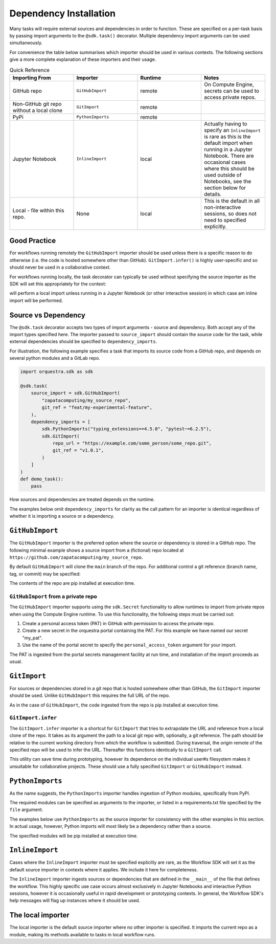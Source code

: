 Dependency Installation
=======================

Many tasks will require external sources and dependencies in order to function. These are specified on a per-task basis by passing import arguments to the ``@sdk.task()`` decorator. Multiple dependency import arguments can be used simultaneously.

For convenience the table below summarises which importer should be used in various contexts. The following sections give a more complete explanation of these importers and their usage.

.. list-table:: Quick Reference
    :widths: 25 25 25 25
    :header-rows: 1

    * - Importing From
      - Importer
      - Runtime
      - Notes
    * - GitHub repo
      - ``GitHubImport``
      - remote
      - On Compute Engine, secrets can be used to access private repos.
    * - Non-GitHub git repo without a local clone
      - ``GitImport``
      - remote
      -
    * - PyPi
      - ``PythonImports``
      - remote
      -
    * - Jupyter Notebook
      - ``InlineImport``
      - local
      - Actually having to specify an ``InlineImport`` is rare as this is the default import when running in a Jupyter Notebook. There are occasional cases where this should be used outside of Notebooks, see the section below for details.
    * - Local - file within this repo.
      - None
      - local
      - This is the default in all non-interactive sessions, so does not need to specified explicitly.

Good Practice
-------------

For workflows running remotely the ``GitHubImport`` importer should be used unless there is a specific reason to do otherwise (i.e. the code is hosted somewhere other than GitHub). ``GitImport.infer()`` is highly user-specific and so should never be used in a collaborative context.

For workflows running locally, the task decorator can typically be used without specifying the source importer as the SDK will set this appropriately for the context:

.. code-block:: python
    @sdk.task
    def my_task():
        pass

will perform a local import unless running in a Jupyter Notebook (or other interactive session) in which case am inline import will be performed.


Source vs Dependency
--------------------

The ``@sdk.task`` decorator accepts two types of import arguments - source and dependency. Both accept any of the import types specified here. The importer passed to ``source_import`` should contain the source code for the task, while external dependencies should be specified to ``dependency_imports``.

For illustration, the following example specifies a task that imports its source code from a GitHub repo, and depends on several python modules and a GitLab repo.

.. code-block:: python

    import orquestra.sdk as sdk

    @sdk.task(
        source_import = sdk.GitHubImport(
            "zapatacomputing/my_source_repo",
            git_ref = "feat/my-experimental-feature",
        ),
        dependency_imports = [
            sdk.PythonImports("typing_extensions==4.5.0", "pytest~=6.2.5"),
            sdk.GitImport(
                repo_url = "https://example.com/some_person/some_repo.git",
                git_ref = "v1.0.1",
            )
        ]
    )
    def demo_task():
        pass

How sources and dependencies are treated depends on the runtime.

The examples below omit ``dependency_imports`` for clarity as the call pattern for an importer is identical regardless of whether it is importing a source or a dependency.

``GitHubImport``
----------------

The ``GitHubImport`` importer is the preferred option where the source or dependency is stored in a GitHub repo. The following minimal example shows a source import from a (fictional) repo located at ``https://github.com/zapatacomputing/my_source_repo``.

.. code-block:: python
    import orquestra.sdk as sdk

    @sdk.task(
        source_import=sdk.GitHubImport("zapatacomputing/my_source_repo")
    )
    def demo_task():
        pass

By default ``GitHubImport`` will clone the ``main`` branch of the repo. For additional control a git reference (branch name, tag, or commit) may be specified:

.. code-block:: python
    import orquestra.sdk as sdk

    @sdk.task(
        source_import=sdk.GitHubImport(
            "zapatacomputing/my_source_repo",
            git_ref = "feat/my-feature-branch",
        )
    )
    def demo_task():
        pass

The contents of the repo are pip installed at execution time.

``GitHubImport`` from a private repo
~~~~~~~~~~~~~~~~~~~~~~~~~~~~~~~~~~~~

The ``GitHubImport`` importer supports using the ``sdk.Secret`` functionality to allow runtimes to import from private repos when using the Compute Engine runtime. To use this functionality, the following steps must be carried out:

1. Create a personal access token (PAT) in GitHub with permission to access the private repo.
2. Create a new secret in the orquestra portal containing the PAT. For this example we have named our secret "my_pat".
3. Use the name of the portal secret to specify the ``personal_access_token`` argument for your import.

.. code-block:: python
    import orquestra.sdk as sdk

    @sdk.task(
        source_import=sdk.GitHubImport(
            "zapatacomputing/my_source_repo",
            git_ref = "feat/my-feature-branch",
            username = "my-github-username",
            personal_access_token = sdk.Secret("my_pat")
        )
    )
    def demo_task():
        pass

The PAT is ingested from the portal secrets management facility at run time, and installation of the import proceeds as usual.

``GitImport``
-------------

For sources or dependencies stored in a git repo that is hosted somewhere other than GitHub, the ``GitImport`` importer should be used. Unlike ``GitHubImport`` this requires the full URL of the repo.

.. code-block:: python
    import orquestra.sdk as sdk

    @sdk.task(
        source_import=sdk.GitImport(
            repo_url = "https://example.com/some_person/some_repo.git",
            git_ref = "v1.0.1",
        )
    )
    def demo_task():
        pass

As in the case of ``GitHubImport``, the code ingested from the repo is pip installed at execution time.

``GitImport.infer``
~~~~~~~~~~~~~~~~~~~

The ``GitImport.infer`` importer is a shortcut for ``GitImport`` that tries to extrapolate the URL and reference from a local clone of the repo. It takes as its argument the path to a local git repo with, optionally, a git reference. The path should be relative to the current working directory from which the workflow is submitted. During traversal, the `origin` remote of the specified repo will be used to infer the URL. Thereafter this functions identically to a ``GitImport`` call.

.. code-block:: python
    import orquestra.sdk as sdk

    @sdk.task(
        source_import=sdk.GitImport.infer("path/to/local/repo/clone")
    )
    def demo_task():
        pass

This utility can save time during prototyping, however its dependence on the individual user#s filesystem makes it unsuitable for collaborative projects. These should use a fully specified ``GitImport`` or ``GitHubImport`` instead.


``PythonImports``
-----------------

As the name suggests, the ``PythonImports`` importer handles ingestion of Python modules, specifically from PyPI.

The required modules can be specified as arguments to the importer, or listed in a requirements.txt file specified by the ``file`` argument.

The examples below use ``PythonImports`` as the source importer for consistency with the other examples in this section. In actual usage, however, Python imports will most likely be a dependency rather than a source.

.. code-block:: python
    import orquestra.sdk as sdk

    # Individually specified as arguments
    @sdk.task(
        source_import=sdk.PythonImports(
            "typing_extensions==4.5.0", "pytest~=6.2.5", "gpustat>=1.0.0"
        )
    )
    def demo_task_1():
        pass

    # Read from file
    @sdk.task(source_import=sdk.PythonImports(file = "./requirements.txt"))
    def demo_task_2():
        pass

    # Both
    @sdk.task(
        source_import=sdk.PythonImports(
            "typing_extensions==4.5.0", "pytest~=6.2.5", "gpustat>=1.0.0",
            file = "./requirements.txt",
        )
    )
    def demo_task_1():
        pass

The specified modules will be pip installed at execution time.

``InlineImport``
----------------

Cases where the ``InlineImport`` importer must be specified explicitly are rare, as the Workflow SDK will set it as the default source importer in contexts where it applies. We include it here for completeness.

The ``InlineImport`` importer ingests sources or dependencies that are defined in the ``__main__`` of the file that defines the workflow. This highly specific use case occurs almost exclusively in Jupyter Notebooks and interactive Python sessions, however it is occasionally useful in rapid development or prototyping contexts. In general, the Workflow SDK's help messages will flag up instances where it should be used.

The local importer
------------------

The local importer is the default source importer where no other importer is specified. It imports the current repo as a module, making its methods available to tasks in local workflow runs.
